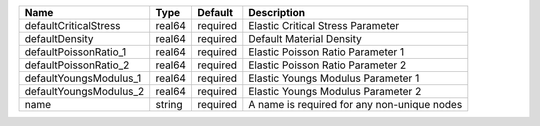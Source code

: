 

====================== ====== ======== =========================================== 
Name                   Type   Default  Description                                 
====================== ====== ======== =========================================== 
defaultCriticalStress  real64 required Elastic Critical Stress Parameter           
defaultDensity         real64 required Default Material Density                    
defaultPoissonRatio_1  real64 required Elastic Poisson Ratio Parameter 1           
defaultPoissonRatio_2  real64 required Elastic Poisson Ratio Parameter 2           
defaultYoungsModulus_1 real64 required Elastic Youngs Modulus Parameter 1          
defaultYoungsModulus_2 real64 required Elastic Youngs Modulus Parameter 2          
name                   string required A name is required for any non-unique nodes 
====================== ====== ======== =========================================== 


